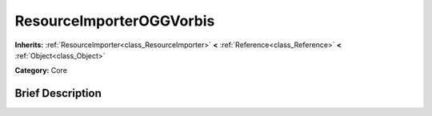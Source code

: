 .. Generated automatically by doc/tools/makerst.py in Godot's source tree.
.. DO NOT EDIT THIS FILE, but the ResourceImporterOGGVorbis.xml source instead.
.. The source is found in doc/classes or modules/<name>/doc_classes.

.. _class_ResourceImporterOGGVorbis:

ResourceImporterOGGVorbis
=========================

**Inherits:** :ref:`ResourceImporter<class_ResourceImporter>` **<** :ref:`Reference<class_Reference>` **<** :ref:`Object<class_Object>`

**Category:** Core

Brief Description
-----------------



